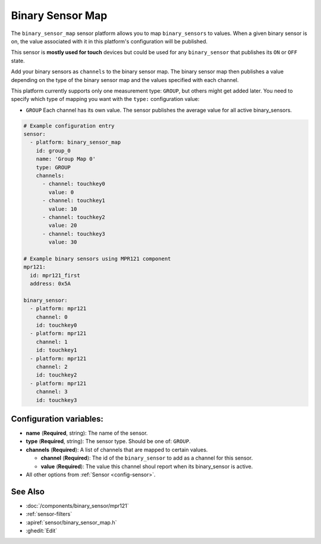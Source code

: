 Binary Sensor Map
=================

.. seo::
    :description: Instructions for setting up a Binary Sensor Map
    :image: binary_sensor_map.jpg

The ``binary_sensor_map`` sensor platform allows you to map ``binary_sensors`` to values. When a given binary sensor
is on, the value associated with it in this platform's configuration will be published.

This sensor is **mostly used for touch** devices but could be used for any ``binary_sensor`` that publishes its ``ON`` or ``OFF`` state.

Add your binary sensors as ``channels`` to the binary sensor map. The binary sensor map then publishes a value depending
on the type of the binary sensor map and the values specified with each channel.

This platform currently supports only one measurement type: ``GROUP``, but others might get added later.
You need to specify which type of mapping you want with the ``type:`` configuration value:

- ``GROUP`` Each channel has its own value. The sensor publishes the average value for all active binary_sensors.

.. code-block:: yaml

    # Example configuration entry
    sensor:
      - platform: binary_sensor_map
        id: group_0
        name: 'Group Map 0'
        type: GROUP
        channels:
          - channel: touchkey0
            value: 0
          - channel: touchkey1
            value: 10
          - channel: touchkey2
            value: 20
          - channel: touchkey3
            value: 30

    # Example binary sensors using MPR121 component
    mpr121:
      id: mpr121_first
      address: 0x5A

    binary_sensor:
      - platform: mpr121
        channel: 0
        id: touchkey0
      - platform: mpr121
        channel: 1
        id: touchkey1
      - platform: mpr121
        channel: 2
        id: touchkey2
      - platform: mpr121
        channel: 3
        id: touchkey3

Configuration variables:
------------------------

- **name** (**Required**, string): The name of the sensor.
- **type** (**Required**, string): The sensor type. Should be one of: ``GROUP``.
- **channels** (**Required**): A list of channels that are mapped to certain values.

  - **channel** (**Required**): The id of the ``binary_sensor`` to add as a channel for this sensor.
  - **value** (**Required**): The value this channel shoul report when its binary_sensor is active.
  
- All other options from :ref:`Sensor <config-sensor>`.


See Also
--------

- :doc:`/components/binary_sensor/mpr121`
- :ref:`sensor-filters`
- :apiref:`sensor/binary_sensor_map.h`
- :ghedit:`Edit`
